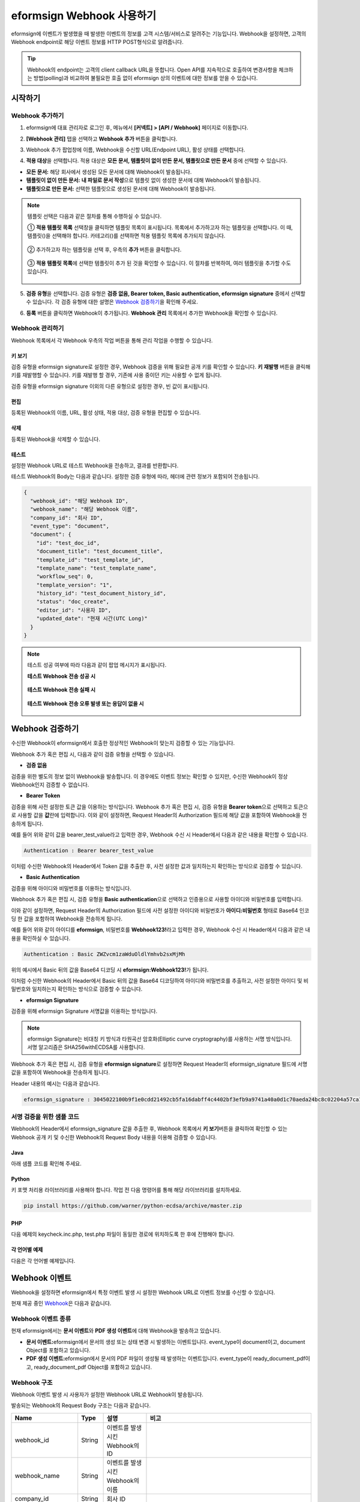 .. _webhook:

----------------------------
eformsign Webhook 사용하기
----------------------------

eformsign에 이벤트가 발생했을 때 발생한 이벤트의 정보를 고객 시스템/서비스로 알려주는 기능입니다. Webhook을 설정하면, 고객의 Webhook endpoint로 해당 이벤트 정보를 HTTP POST형식으로 알려줍니다.

.. tip:: 

   Webhook의 endpoint는 고객의 client callback URL을 뜻합니다. Open API를 지속적으로 호출하여 변경사항을 체크하는 방법(polling)과 비교하여 불필요한 호출 없이 eformsign 상의 이벤트에 대한 정보를 얻을 수 있습니다.


시작하기 
=========


.. _addwebhook:

Webhook 추가하기
--------------------

1. eformsign에 대표 관리자로 로그인 후, 메뉴에서 **[커넥트] > [API / Webhook]** 페이지로 이동합니다. 

.. image:: resources/apikey1.PNG
    :width: 700
    :alt: 커넥트 > API/Webhook 메뉴 위치


2. **[Webhook 관리]** 탭을 선택하고 **Webhook 추가** 버튼을 클릭합니다.

.. image:: resources/webhook2.PNG
    :width: 700
    :alt: Webhook 추가 버튼


3. Webhook 추가 팝업창에 이름, Webhook을 수신할 URL(Endpoint URL), 활성 상태를 선택합니다.

.. image:: resources/Webhook_key1.png
    :width: 500
    :alt: Webhook 키 생성 팝업창


4. **적용 대상**\ 을 선택합니다. 적용 대상은 **모든 문서, 템플릿이 없이 만든 문서, 템플릿으로 만든 문서** 중에 선택할 수 있습니다.

.. image:: resources/Webhook_key2.png
    :width: 500
    :alt: Webhook 키 생성 팝업창 2



- **모든 문서:** 해당 회사에서 생성된 모든 문서에 대해 Webhook이 발송됩니다.
- **템플릿이 없이 만든 문서:** **내 파일로 문서 작성**\ 으로 템플릿 없이 생성한 문서에 대해 Webhook이 발송됩니다.
- **템플릿으로 만든 문서:** 선택한 템플릿으로 생성된 문서에 대해 Webhook이 발송됩니다.

.. note::

   템플릿 선택은 다음과 같은 절차를 통해 수행하실 수 있습니다.

   ① **적용 템플릿 목록** 선택창을 클릭하면 템플릿 목록이 표시됩니다. 목록에서 추가하고자 하는 템플릿을 선택합니다. 이 때, 템플릿(|image1|)을 선택해야 합니다. 카테고리(|image2|)를 선택하면 적용 템플릿 목록에 추가되지 않습니다.

    .. image:: resources/Webhook_select_template.png
        :width: 500
        :alt: Webhook 키 생성 팝업창 3

   ② 추가하고자 하는 템플릿을 선택 후, 우측의 **추가** 버튼을 클릭합니다.

    .. image:: resources/Webhook_add_popup.png
        :width: 500
        :alt: Webhook 키 생성 팝업창 4

   ③ **적용 템플릿 목록**\ 에 선택한 템플릿이 추가 된 것을 확인할 수 있습니다. 이 절차를 반복하여, 여러 템플릿을 추가할 수도 있습니다.

    .. image:: resources/Webhook_add_popup2.png
        :width: 500
        :alt: Webhook 키 생성 팝업창 5   



5. **검증 유형**\ 을 선택합니다. 검증 유형은 **검증 없음, Bearer token, Basic authentication, eformsign signature** 중에서 선택할 수 있습니다. 각 검증 유형에 대한 설명은 `Webhook 검증하기 <#webhookauth>`__\을 확인해 주세요.

.. image:: resources/Webhook_add_popup3.png
    :width: 500
    :alt: Webhook 키 생성 팝업창 6

6. **등록** 버튼을 클릭하면 Webhook이 추가됩니다. **Webhook 관리** 목록에서 추가한 Webhook을 확인할 수 있습니다.

.. image:: resources/Webhook_add.png
    :width: 700
    :alt: Webhook 등록 완료




Webhook 관리하기
--------------------

Webhook 목록에서 각 Webhook 우측의 작업 버튼을 통해 관리 작업을 수행할 수 있습니다. 

.. image:: resources/Webhook_manage1.png
    :width: 700
    :alt: 커넥트 > Webhook 관리


키 보기
~~~~~~~~~~~~~~~

검증 유형을 eformsign signature로 설정한 경우, Webhook 검증을 위해 필요한 공개 키를 확인할 수 있습니다.
**키 재발행** 버튼을 클릭해 키를 재발행할 수 있습니다. 키를 재발행 할 경우, 기존에 사용 중이던 키는 사용할 수 없게 됩니다.

검증 유형을 eformsign signature 이외의 다른 유형으로 설정한 경우, 빈 값이 표시됩니다.

.. image:: resources/Webhook_Key.png
    :width: 400
    :alt: 커넥트 > Webhook 키 보기


편집
~~~~~~~~~~~~~~~
등록된 Webhook의 이름, URL, 활성 상태, 적용 대상, 검증 유형을 편집할 수 있습니다.

삭제
~~~~~~~~~~~~~~~
등록된 Webhook을 삭제할 수 있습니다.

테스트
~~~~~~~~~~~~~~~
설정한 Webhook URL로 테스트 Webhook을 전송하고, 결과를 반환합니다.

테스트 Webhook의 Body는 다음과 같습니다.
설정한 검증 유형에 따라, 헤더에 관련 정보가 포함되어 전송됩니다.

.. code:: JSON

    {
      "webhook_id": "해당 Webhook ID",
      "webhook_name": "해당 Webhook 이름",
      "company_id": "회사 ID",
      "event_type": "document",
      "document": {
        "id": "test_doc_id",
        "document_title": "test_document_title",
        "template_id": "test_template_id",
        "template_name": "test_template_name",
        "workflow_seq": 0,
        "template_version": "1",
        "history_id": "test_document_history_id",
        "status": "doc_create",
        "editor_id": "사용자 ID",
        "updated_date": "현재 시간(UTC Long)"
      }
    }



.. note::

   테스트 성공 여부에 따라 다음과 같이 팝업 메시지가 표시됩니다.

   **테스트 Webhook 전송 성공 시**

    .. image:: resources/webhook_success_popup.png
        :width: 400
        :alt: Webhook 전송 테스트 성공 시

   **테스트 Webhook 전송 실패 시**

    .. image:: resources/webhook_failed_popup.png
        :width: 400
        :alt: Webhook 전송 실패 시

   **테스트 Webhook 전송 오류 발생 또는 응답이 없을 시**

    .. image:: resources/webhook_error_popup.png
        :width: 400
        :alt: Webhook 오류 발생 시   





.. _webhookauth:

Webhook 검증하기 
========================

수신한 Webhook이 eformsign에서 호출한 정상적인 Webhook이 맞는지 검증할 수 있는 기능입니다. 

Webhook 추가 혹은 편집 시, 다음과 같이 검증 유형을 선택할 수 있습니다.

.. image:: resources/Webhook_auth_type.png
    :width: 500
    :alt:  Webhook 검증 유형 선택



- **검증 없음**

검증을 위한 별도의 정보 없이 Webhook을 발송합니다. 이 경우에도 이벤트 정보는 확인할 수 있지만, 수신한 Webhook이 정상 Webhook인지 검증할 수 없습니다.

- **Bearer Token**

검증을 위해 사전 설정한 토큰 값을 이용하는 방식입니다. 
Webhook 추가 혹은 편집 시, 검증 유형을 **Bearer token**\ 으로 선택하고 토큰으로 사용할 값을 **값**\ 란에 입력합니다.
이와 같이 설정하면, Request Header의 Authorization 필드에 해당 값을 포함하여 Webhook을 전송하게 됩니다.

.. image:: resources/Webhook_auth_type1.png
    :width: 500
    :alt:  Webhook 검증 유형 선택

예를 들어 위와 같이 값을 bearer_test_value라고 입력한 경우, Webhook 수신 시 Header에서 다음과 같은 내용을 확인할 수 있습니다.

.. code:: JSON

    Authentication : Bearer bearer_test_value


이처럼 수신한 Webhook의 Header에서 Token 값을 추출한 후, 사전 설정한 값과 일치하는지 확인하는 방식으로 검증할 수 있습니다.



- **Basic Authentication**

검증을 위해 아이디와 비밀번호를 이용하는 방식입니다. 

Webhook 추가 혹은 편집 시, 검증 유형을 **Basic authentication**\ 으로 선택하고 인증용으로 사용할 아이디와 비밀번호를 입력합니다.

이와 같이 설정하면, Request Header의 Authorization 필드에 사전 설정한 아이디와 비밀번호가 **아이디:비밀번호** 형태로 Base64 인코딩 한 값을 포함하여 Webhook을 전송하게 됩니다.

.. image:: resources/Webhook_auth_type2.png
    :width: 500
    :alt:  Webhook 검증 유형 선택

예를 들어 위와 같이 아이디를 **eformsign**\ , 비밀번호를 **Webhook123!**\ 라고 입력한 경우, Webhook 수신 시 Header에서 다음과 같은 내용을 확인하실 수 있습니다.

.. code:: JSON

    Authentication : Basic ZWZvcm1zaWduOldlYmhvb2sxMjMh


위의 예시에서 Basic 뒤의 값을 Base64 디코딩 시 **eformsign:Webhook123!**\ 가 됩니다.

이처럼 수신한 Webhook의 Header에서 Basic 뒤의 값을 Base64 디코딩하여 아이디와 비밀번호를 추출하고, 사전 설정한 아이디 및 비밀번호와 일치하는지 확인하는 방식으로 검증할 수 있습니다.


- **eformsign Signature**

검증을 위해 eformsign Signature 서명값을 이용하는 방식입니다.

.. note:: 

   eformsign Signature는 비대칭 키 방식과 타원곡선 암호화(Elliptic curve cryptography)를 사용하는 서명 방식입니다. 서명 알고리즘은 SHA256withECDSA를 사용합니다.

Webhook 추가 혹은 편집 시, 검증 유형을 **eformsign signature**\ 로 설정하면 Request Header의 eformsign_signature 필드에 서명값을 포함하여 Webhook을 전송하게 됩니다. 

Header 내용의 예시는 다음과 같습니다.

.. code:: JSON

    eformsign_signature : 3045022100b9f1e0cdd21492cb5fa16dabff4c4402bf3efb9a9741a40a0d1c70aeda24bc8c02204a57ca1abab288e968a799e2fecbf18de9ab59c7c5814144b17f32553640a71a



서명 검증을 위한 샘플 코드
--------------------------

Webhook의 Header에서 eformsign_signature 값을 추출한 후, Webhook 목록에서 **키 보기**\ 버튼을 클릭하여 확인할 수 있는 Webhook 공개 키 및 수신한 Webhook의 Request Body 내용을 이용해 검증할 수 있습니다.


Java
~~~~~~~~~~~

아래 샘플 코드를 확인해 주세요.



Python
~~~~~~~~~~

키 포맷 처리용 라이브러리를 사용해야 합니다. 작업 전 다음 명령어를 통해 해당 라이브러리를 설치하세요.

.. code:: python

   pip install https://github.com/warner/python-ecdsa/archive/master.zip


PHP
~~~~~~~~~

다음 예제의 keycheck.inc.php, test.php 파일이 동일한 경로에 위치하도록 한 후에 진행해야 합니다.


각 언어별 예제
~~~~~~~~~~~~~~~~~

다음은 각 언어별 예제입니다.

.. code-tabs::

    .. code-tab:: java
        :title: java

        import java.io.*;
        import java.math.BigInteger;
        import java.security.*;
        import java.security.spec.X509EncodedKeySpec;
         
         
        /**
         *  request에서 header와 body를 읽습니다.
         *
         */
         
         
        //1. get eformsign signature
        //eformsignSignature는 request header에 담겨 있습니다.
        String eformsignSignature = request.getHeader("eformsign_signature");
         
         
        //2. get request body data
        // eformsign signature 검증을 위해 body의 데이터를 String으로 변환 합니다.
        String eformsignEventBody = null;
        StringBuilder stringBuilder = new StringBuilder();
        BufferedReader bufferedReader = null;
         
        try {
            InputStream inputStream = request.getInputStream();
            if (inputStream != null) {
                bufferedReader = new BufferedReader(new InputStreamReader(inputStream));
                char[] charBuffer = new char[128];
                int bytesRead = -1;
                while ((bytesRead = bufferedReader.read(charBuffer)) > 0) {
                    stringBuilder.append(charBuffer, 0, bytesRead);
                }
            }
         } catch (IOException ex) {
            throw ex;
         } finally {
            if (bufferedReader != null) {
                try {
                    bufferedReader.close();
                } catch (IOException ex) {
                    throw ex;
                }
            }
         }
        eformsignEventBody = stringBuilder.toString();
         
         
         
         
        //3. publicKey 세팅
        String publicKeyHex = "이 곳에 발급받은 공개 키를 입력하세요";
        KeyFactory publicKeyFact = KeyFactory.getInstance("EC");
        X509EncodedKeySpec x509KeySpec = new X509EncodedKeySpec(new BigInteger(publicKeyHex,16).toByteArray());
        PublicKey publicKey = publicKeyFact.generatePublic(x509KeySpec);
         
        //4. verify
        Signature signature = Signature.getInstance("SHA256withECDSA");
        signature.initVerify(publicKey);
        signature.update(eformsignEventBody.getBytes("UTF-8"));
        if(signature.verify(new BigInteger(eformsignSignature,16).toByteArray())){
            //verify success
            System.out.println("verify success");
            /*
             * 이곳에서 이벤트에 맞는 처리를 진행합니다.
             */
        }else{
            //verify fail
            System.out.println("verify fail");
        }


    .. code-tab:: python
        :title: Python 3.9.6

        import hashlib
        import binascii
         
        from ecdsa import VerifyingKey, BadSignatureError
        from ecdsa.util import sigencode_der, sigdecode_der
        from flask import request
         
         
        # request에서 header와 body를 읽습니다.
        # 1. get eformsign signature
        # eformsignSignature는 request header에 담겨 있습니다.
        eformsignSignature = request.headers['eformsign_signature']
         
         
        # 2. get request body data
        # eformsign signature 검증을 위해 body의 데이터를 String으로 변환 합니다.
        data = request.json
         
         
        # 3. publicKey 세팅
        publicKeyHex = "이 곳에 발급받은 공개 키를 입력하세요"
        publickey = VerifyingKey.from_der(binascii.unhexlify(publicKeyHex))
         
         
        # 4. verify
        try:
            if publickey.verify(eformsignSignature, data.encode('utf-8'), hashfunc=hashlib.sha256, sigdecode=sigdecode_der):
                print("verify success")
                # 이곳에 이벤트에 맞는 처리를 진행 합니다.
        except BadSignatureError:
            print("verify fail")


    .. code-tab:: php
        :title: PHP - keycheck.inc.php

        <?php
        namespace eformsignECDSA;
          
        class PublicKey
        {
          
            function __construct($str)
            {
                $pem_data = base64_encode(hex2bin($str));
                $offset = 0;
                $pem = "-----BEGIN PUBLIC KEY-----\n";
                while ($offset < strlen($pem_data)) {
                    $pem = $pem . substr($pem_data, $offset, 64) . "\n";
                    $offset = $offset + 64;
                }
                $pem = $pem . "-----END PUBLIC KEY-----\n";
                $this->openSslPublicKey = openssl_get_publickey($pem);
            }
        }
         
        function Verify($message, $signature, $publicKey)
        {
            return openssl_verify($message, $signature, $publicKey->openSslPublicKey, OPENSSL_ALGO_SHA256);
        }
        ?>

    .. code-tab:: php
        :title: PHP - test.php

        <?php
        require_once __DIR__ . '/keycheck.inc.php';
        use eformsignECDSA\PublicKey;
         
        define('PUBLIC_KEY', '이 곳에 발급 받은 공개 키를 입력해주세요.');
         
        /*
         *  request에서 header와 body를 읽습니다.
         *
         */
         
         
        //1. get eformsign signature
        //eformsignSignature는 request header에 담겨 있습니다.
        $eformsignSignature = $_SERVER['HTTP_eformsign_signature'];
         
         
        //2. get request body data
        // eformsign signature 검증을 위해 body의 데이터를 읽습니다.
        $eformsignEventBody = json_decode(file_get_contents('php://input'), true);
         
         
        //3. publicKey 세팅
        $publicKey = new PublicKey(PUBLIC_KEY);
         
         
        //4. verify
        $ret = - 1;
        $ret = eformsignECDSA\Verify(MESSAGE, $eformsignSignature, $publicKey);
          
        if ($ret == 1) {
            print 'verify success' . PHP_EOL;
            /*
             * 이곳에서 이벤트에 맞는 처리를 진행합니다.
             */
        } else {
            print 'verify fail' . PHP_EOL;
        }
          
        ?>


.. _webhookevent:

Webhook 이벤트
====================

Webhook을 설정하면 eformsign에서 특정 이벤트 발생 시 설정한 Webhook URL로 이벤트 정보를 수신할 수 있습니다.

현재 제공 중인 `Webhook <https://app.swaggerhub.com/apis-docs/eformsign_api/eformsign_API_2.0/Webhook#/>`_\ 은 다음과 같습니다.



Webhook 이벤트 종류
--------------------

현재 eformsign에서는 **문서 이벤트**\ 와 **PDF 생성 이벤트**\ 에 대해 Webhook을 발송하고 있습니다.

- **문서 이벤트:**\ eformsign에서 문서의 생성 또는 상태 변경 시 발생하는 이벤트입니다. event_type이 document이고, document Object를 포함하고 있습니다.
- **PDF 생성 이벤트:**\ eformsign에서 문서의 PDF 파일이 생성될 때 발생하는 이벤트입니다. event_type이 ready_document_pdf이고, ready_document_pdf Object를 포함하고 있습니다.





Webhook 구조
------------------

Webhook 이벤트 발생 시 사용자가 설정한 Webhook URL로 Webhook이 발송됩니다.

발송되는 Webhook의 Request Body 구조는 다음과 같습니다.

.. table:: 

   =================== ====== ==================================== ===============================================
   Name                Type   설명                                  비고
   =================== ====== ==================================== ===============================================
   webhook_id          String 이벤트를 발생시킨 Webhook의 ID
   webhook_name        String 이벤트를 발생시킨 Webhook의 이름
   company_id          String 회사 ID
   event_type          String 발생한 Webhook 이벤트의 종류         - document: 문서 이벤트

                                                                   - ready_document_pdf: PDF 생성 이벤트

   document            Object 문서 이벤트의 상세 정보              문서 이벤트 발생 시에만 표시됨 
                                                                   (id, document_title, template_id, template_name, 
                                                                   workflow_seq, workflow_name, template_version, 
                                                                   history_id, status, editor_id, outside_token, 
                                                                   updated_date, mass_job_request_id 포함)

   ready_document_pdf  String 워크플로우 명칭                      PDF 생성 이벤트 발생 시에만 표시됨
                                                                   (document_id, document_title, workflow_seq, 
                                                                   workflow_name, template_id, template_name,
                                                                   template_version, document_status, 
                                                                   document_history_id, export_ready_list, 
                                                                   mass_job_request_id 포함)

   =================== ====== ==================================== ===============================================


.. note::

    eformsign Webhook의 자세한 구조 및 예시는 `eformsign Webhook <https://app.swaggerhub.com/apis-docs/eformsign_api/eformsign_API_2.0/Webhook#/>`__\ 에서 확인하실 수 있습니다.



.. _status:

문서 상태 코드
------------------

Webhook의 Request Body에는 문서 상태를 나타내는 코드가 포함되어 있습니다.

문서 이벤트의 경우 document.status, PDF 생성 이벤트의 경우 ready_document_pdf.document_status에 문서 상태 코드가 기재됩니다.

각 코드의 의미는 다음과 같습니다.

.. table:: 

   ========================== ====================================
   Name                       설명
   ========================== ====================================
   doc_tempsave               초안(최초 작성자 문서 임시 저장 상태)  
   doc_create                 문서 작성   
   doc_request_participant    참여자 요청
   doc_accept_participant     참여자 승인
   doc_reject_participant     참여자 반려
   doc_request_reviewer       검토자 요청
   doc_accept_reviewer        검토자 승인
   doc_reject_reviewer        검토자 반려
   doc_reject_request         반려 요청
   doc_decline_cancel_request 반려 요청 거절
   doc_delete_request         삭제 요청   
   doc_decline_delete_request 삭제 요청 거절
   doc_cancel_request         요청 취소
   doc_deleted                문서 삭제
   doc_request_approval       결재 요청(구형 워크플로우)
   doc_accept_approval        결재 승인(구형 워크플로우)
   doc_reject_approval        결재 반려(구형 워크플로우)
   doc_request_external       외부자 요청(구형 워크플로우)
   doc_remind_external        외부자 재 요청(구형 워크플로우)
   doc_open_external          외부자 열람(구형 워크플로우)
   doc_accept_external        외부자 승인(구형 워크플로우)
   doc_reject_external        외부자 반려(구형 워크플로우)
   doc_request_internal       내부자 요청(구형 워크플로우)
   doc_accept_internal        내부자 승인(구형 워크플로우)
   doc_reject_internal        내부자 반려(구형 워크플로우)
   doc_tempsave_internal      내부자 임시 저장(구형 워크플로우)
   doc_complete               문서 완료
   ========================== ====================================




.. |image1| image:: resources/template_icon.png
.. |image2| image:: resources/category_icon.png

